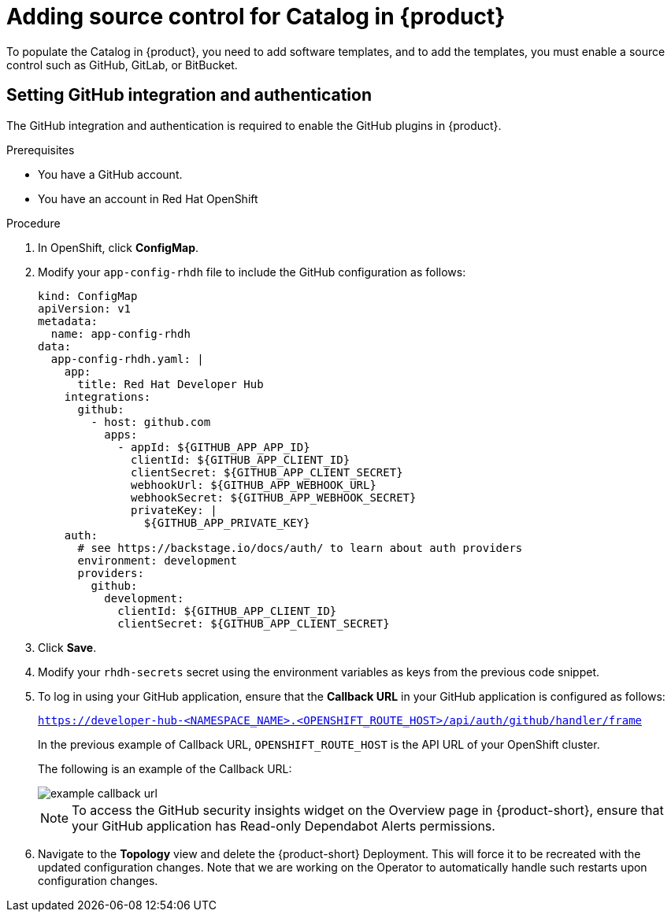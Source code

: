 [id='proc-add-source-control-rhdh-catalog-operator_{context}']
= Adding source control for Catalog in {product}

To populate the Catalog in {product}, you need to add software templates, and to add the templates, you must enable a source control such as GitHub, GitLab, or BitBucket.

== Setting GitHub integration and authentication

The GitHub integration and authentication is required to enable the GitHub plugins in {product}.

.Prerequisites

* You have a GitHub account.
* You have an account in Red Hat OpenShift

.Procedure

. In OpenShift, click *ConfigMap*.
. Modify your `app-config-rhdh` file to include the GitHub configuration as follows:
+
--
[source]
----
kind: ConfigMap
apiVersion: v1
metadata:
  name: app-config-rhdh
data:
  app-config-rhdh.yaml: |
    app:
      title: Red Hat Developer Hub
    integrations:
      github:
        - host: github.com
          apps:
            - appId: ${GITHUB_APP_APP_ID}
              clientId: ${GITHUB_APP_CLIENT_ID}
              clientSecret: ${GITHUB_APP_CLIENT_SECRET}
              webhookUrl: ${GITHUB_APP_WEBHOOK_URL}
              webhookSecret: ${GITHUB_APP_WEBHOOK_SECRET}
              privateKey: |
                ${GITHUB_APP_PRIVATE_KEY}
    auth:
      # see https://backstage.io/docs/auth/ to learn about auth providers
      environment: development
      providers:
        github:
          development:
            clientId: ${GITHUB_APP_CLIENT_ID}
            clientSecret: ${GITHUB_APP_CLIENT_SECRET}
----
--

. Click *Save*.
. Modify your `rhdh-secrets` secret using the environment variables as keys from the previous code snippet.
//. Navigate to the *Topology* view and delete the {product} deployment, to have it recreated by the Operator with the new configuration changes.

. To log in using your GitHub application, ensure that the *Callback URL* in your GitHub application is configured as follows:
+
--
`https://developer-hub-<NAMESPACE_NAME>.<OPENSHIFT_ROUTE_HOST>/api/auth/github/handler/frame`
--
+
In the previous example of Callback URL, `OPENSHIFT_ROUTE_HOST` is the API URL of your OpenShift cluster.
+
The following is an example of the Callback URL:
+
image::rhdh/example-callback-url.png[]
+
[NOTE]
====
To access the GitHub security insights widget on the Overview page in {product-short}, ensure that your GitHub application has Read-only Dependabot Alerts permissions.
====

. Navigate to the *Topology* view and delete the {product-short} Deployment. This will force it to be recreated with the updated configuration changes. Note that we are working on the Operator to automatically handle such restarts upon configuration changes.

